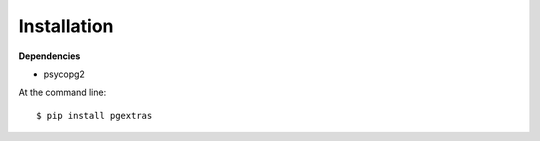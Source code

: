 ============
Installation
============

**Dependencies**

* psycopg2

At the command line::

    $ pip install pgextras
